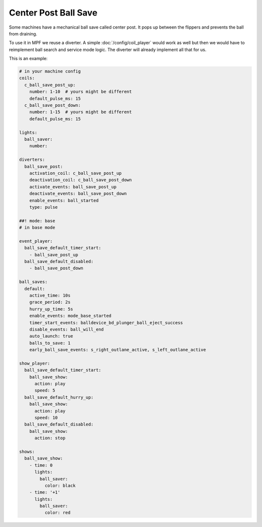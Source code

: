 Center Post Ball Save
=====================

Some machines have a mechanical ball save called center post.
It pops up between the flippers and prevents the ball from draining.

To use it in MPF we reuse a diverter.
A simple :doc:`/config/coil_player` would work as well but then we would have
to reimplement ball search and service mode logic.
The diverter will already implement all that for us.

This is an example:

.. code-block:: mpf-config

   # in your machine config
   coils:
     c_ball_save_post_up:
       number: 1-10  # yours might be different
       default_pulse_ms: 15
     c_ball_save_post_down:
       number: 1-15  # yours might be different
       default_pulse_ms: 15

   lights:
     ball_saver:
       number:

   diverters:
     ball_save_post:
       activation_coil: c_ball_save_post_up
       deactivation_coil: c_ball_save_post_down
       activate_events: ball_save_post_up
       deactivate_events: ball_save_post_down
       enable_events: ball_started
       type: pulse

   ##! mode: base
   # in base mode

   event_player:
     ball_save_default_timer_start:
       - ball_save_post_up
     ball_save_default_disabled:
       - ball_save_post_down

   ball_saves:
     default:
       active_time: 10s
       grace_period: 2s
       hurry_up_time: 5s
       enable_events: mode_base_started
       timer_start_events: balldevice_bd_plunger_ball_eject_success
       disable_events: ball_will_end
       auto_launch: true
       balls_to_save: 1
       early_ball_save_events: s_right_outlane_active, s_left_outlane_active

   show_player:
     ball_save_default_timer_start:
       ball_save_show:
         action: play
         speed: 5
     ball_save_default_hurry_up:
       ball_save_show:
         action: play
         speed: 10
     ball_save_default_disabled:
       ball_save_show:
         action: stop

   shows:
     ball_save_show:
       - time: 0
         lights:
           ball_saver:
             color: black
       - time: '+1'
         lights:
           ball_saver:
             color: red
